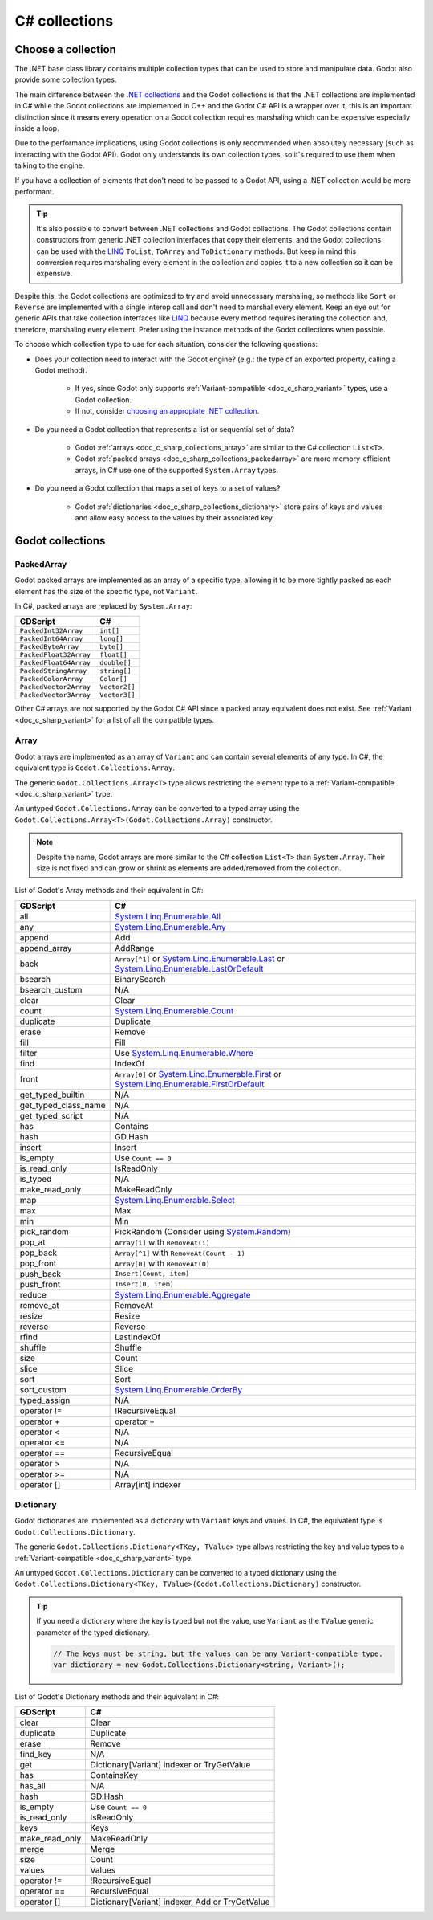 .. _doc_c_sharp_collections:

C# collections
==============

Choose a collection
-------------------

The .NET base class library contains multiple collection types that can be
used to store and manipulate data. Godot also provide some collection types.

The main difference between the `.NET collections <https://learn.microsoft.com/en-us/dotnet/standard/collections/>`_
and the Godot collections is that the .NET collections are implemented in C# while
the Godot collections are implemented in C++ and the Godot C# API is a wrapper over it,
this is an important distinction since it means every operation on a Godot collection
requires marshaling which can be expensive especially inside a loop.

Due to the performance implications, using Godot collections is only recommended
when absolutely necessary (such as interacting with the Godot API). Godot only
understands its own collection types, so it's required to use them when talking
to the engine.

If you have a collection of elements that don't need to be passed to a Godot API,
using a .NET collection would be more performant.

.. tip::

    It's also possible to convert between .NET collections and Godot collections.
    The Godot collections contain constructors from generic .NET collection interfaces
    that copy their elements, and the Godot collections can be used with the
    `LINQ <https://learn.microsoft.com/en-us/dotnet/standard/linq>`_
    ``ToList``, ``ToArray`` and ``ToDictionary`` methods. But keep in mind this conversion
    requires marshaling every element in the collection and copies it to a new collection
    so it can be expensive.

Despite this, the Godot collections are optimized to try and avoid unnecessary
marshaling, so methods like ``Sort`` or ``Reverse`` are implemented with a single
interop call and don't need to marshal every element. Keep an eye out for generic APIs
that take collection interfaces like `LINQ <https://learn.microsoft.com/en-us/dotnet/standard/linq>`_
because every method requires iterating the collection and, therefore, marshaling
every element. Prefer using the instance methods of the Godot collections when possible.

To choose which collection type to use for each situation, consider the following questions:

* Does your collection need to interact with the Godot engine?
  (e.g.: the type of an exported property, calling a Godot method).

   * If yes, since Godot only supports :ref:`Variant-compatible <doc_c_sharp_variant>`
     types, use a Godot collection.
   * If not, consider `choosing an appropiate .NET collection <https://learn.microsoft.com/en-us/dotnet/standard/collections/selecting-a-collection-class>`_.

* Do you need a Godot collection that represents a list or sequential set of data?

   * Godot :ref:`arrays <doc_c_sharp_collections_array>` are similar to the C# collection ``List<T>``.
   * Godot :ref:`packed arrays <doc_c_sharp_collections_packedarray>` are more memory-efficient arrays,
     in C# use one of the supported ``System.Array`` types.

* Do you need a Godot collection that maps a set of keys to a set of values?

   * Godot :ref:`dictionaries <doc_c_sharp_collections_dictionary>` store pairs of keys and values
     and allow easy access to the values by their associated key.

Godot collections
-----------------

.. _doc_c_sharp_collections_packedarray:

PackedArray
^^^^^^^^^^^

Godot packed arrays are implemented as an array of a specific type, allowing it to be
more tightly packed as each element has the size of the specific type, not ``Variant``.

In C#, packed arrays are replaced by ``System.Array``:

======================  ==============================================================
GDScript                C#
======================  ==============================================================
``PackedInt32Array``    ``int[]``
``PackedInt64Array``    ``long[]``
``PackedByteArray``     ``byte[]``
``PackedFloat32Array``  ``float[]``
``PackedFloat64Array``  ``double[]``
``PackedStringArray``   ``string[]``
``PackedColorArray``    ``Color[]``
``PackedVector2Array``  ``Vector2[]``
``PackedVector3Array``  ``Vector3[]``
======================  ==============================================================

Other C# arrays are not supported by the Godot C# API since a packed array equivalent
does not exist. See :ref:`Variant <doc_c_sharp_variant>` for a list of all the compatible
types.

.. _doc_c_sharp_collections_array:

Array
^^^^^

Godot arrays are implemented as an array of ``Variant`` and can contain several elements
of any type. In C#, the equivalent type is ``Godot.Collections.Array``.

The generic ``Godot.Collections.Array<T>`` type allows restricting the element type to
a :ref:`Variant-compatible <doc_c_sharp_variant>` type.

An untyped ``Godot.Collections.Array`` can be converted to a typed array using the
``Godot.Collections.Array<T>(Godot.Collections.Array)`` constructor.

.. note::

    Despite the name, Godot arrays are more similar to the C# collection
    ``List<T>`` than ``System.Array``. Their size is not fixed and can grow
    or shrink as elements are added/removed from the collection.

List of Godot's Array methods and their equivalent in C#:

=======================  ==============================================================
GDScript                 C#
=======================  ==============================================================
all                      `System.Linq.Enumerable.All`_
any                      `System.Linq.Enumerable.Any`_
append                   Add
append_array             AddRange
back                     ``Array[^1]`` or `System.Linq.Enumerable.Last`_ or `System.Linq.Enumerable.LastOrDefault`_
bsearch                  BinarySearch
bsearch_custom           N/A
clear                    Clear
count                    `System.Linq.Enumerable.Count`_
duplicate                Duplicate
erase                    Remove
fill                     Fill
filter                   Use `System.Linq.Enumerable.Where`_
find                     IndexOf
front                    ``Array[0]`` or `System.Linq.Enumerable.First`_ or `System.Linq.Enumerable.FirstOrDefault`_
get_typed_builtin        N/A
get_typed_class_name     N/A
get_typed_script         N/A
has                      Contains
hash                     GD.Hash
insert                   Insert
is_empty                 Use ``Count == 0``
is_read_only             IsReadOnly
is_typed                 N/A
make_read_only           MakeReadOnly
map                      `System.Linq.Enumerable.Select`_
max                      Max
min                      Min
pick_random              PickRandom (Consider using `System.Random`_)
pop_at                   ``Array[i]`` with ``RemoveAt(i)``
pop_back                 ``Array[^1]`` with ``RemoveAt(Count - 1)``
pop_front                ``Array[0]`` with ``RemoveAt(0)``
push_back                ``Insert(Count, item)``
push_front               ``Insert(0, item)``
reduce                   `System.Linq.Enumerable.Aggregate`_
remove_at                RemoveAt
resize                   Resize
reverse                  Reverse
rfind                    LastIndexOf
shuffle                  Shuffle
size                     Count
slice                    Slice
sort                     Sort
sort_custom              `System.Linq.Enumerable.OrderBy`_
typed_assign             N/A
operator !=              !RecursiveEqual
operator +               operator +
operator <               N/A
operator <=              N/A
operator ==              RecursiveEqual
operator >               N/A
operator >=              N/A
operator []              Array[int] indexer
=======================  ==============================================================

.. _System.Random: https://learn.microsoft.com/en-us/dotnet/api/system.random
.. _System.Linq.Enumerable.Aggregate: https://learn.microsoft.com/en-us/dotnet/api/system.linq.enumerable.aggregate
.. _System.Linq.Enumerable.All: https://learn.microsoft.com/en-us/dotnet/api/system.linq.enumerable.all
.. _System.Linq.Enumerable.Any: https://learn.microsoft.com/en-us/dotnet/api/system.linq.enumerable.any
.. _System.Linq.Enumerable.Count: https://learn.microsoft.com/en-us/dotnet/api/system.linq.enumerable.count
.. _System.Linq.Enumerable.First: https://learn.microsoft.com/en-us/dotnet/api/system.linq.enumerable.first
.. _System.Linq.Enumerable.FirstOrDefault: https://learn.microsoft.com/en-us/dotnet/api/system.linq.enumerable.firstordefault
.. _System.Linq.Enumerable.Last: https://learn.microsoft.com/en-us/dotnet/api/system.linq.enumerable.last
.. _System.Linq.Enumerable.LastOrDefault: https://learn.microsoft.com/en-us/dotnet/api/system.linq.enumerable.lastordefault
.. _System.Linq.Enumerable.OrderBy: https://learn.microsoft.com/en-us/dotnet/api/system.linq.enumerable.orderby
.. _System.Linq.Enumerable.Select: https://learn.microsoft.com/en-us/dotnet/api/system.linq.enumerable.select
.. _System.Linq.Enumerable.Where: https://learn.microsoft.com/en-us/dotnet/api/system.linq.enumerable.where

.. _doc_c_sharp_collections_dictionary:

Dictionary
^^^^^^^^^^

Godot dictionaries are implemented as a dictionary with ``Variant`` keys and values.
In C#, the equivalent type is ``Godot.Collections.Dictionary``.

The generic ``Godot.Collections.Dictionary<TKey, TValue>`` type allows restricting the key
and value types to a :ref:`Variant-compatible <doc_c_sharp_variant>` type.

An untyped ``Godot.Collections.Dictionary`` can be converted to a typed dictionary using the
``Godot.Collections.Dictionary<TKey, TValue>(Godot.Collections.Dictionary)`` constructor.

.. tip::

    If you need a dictionary where the key is typed but not the value, use
    ``Variant`` as the ``TValue`` generic parameter of the typed dictionary.

    .. code-block:: csharp

        // The keys must be string, but the values can be any Variant-compatible type.
        var dictionary = new Godot.Collections.Dictionary<string, Variant>();

List of Godot's Dictionary methods and their equivalent in C#:

=======================  ==============================================================
GDScript                 C#
=======================  ==============================================================
clear                    Clear
duplicate                Duplicate
erase                    Remove
find_key                 N/A
get                      Dictionary[Variant] indexer or TryGetValue
has                      ContainsKey
has_all                  N/A
hash                     GD.Hash
is_empty                 Use ``Count == 0``
is_read_only             IsReadOnly
keys                     Keys
make_read_only           MakeReadOnly
merge                    Merge
size                     Count
values                   Values
operator !=              !RecursiveEqual
operator ==              RecursiveEqual
operator []              Dictionary[Variant] indexer, Add or TryGetValue
=======================  ==============================================================
